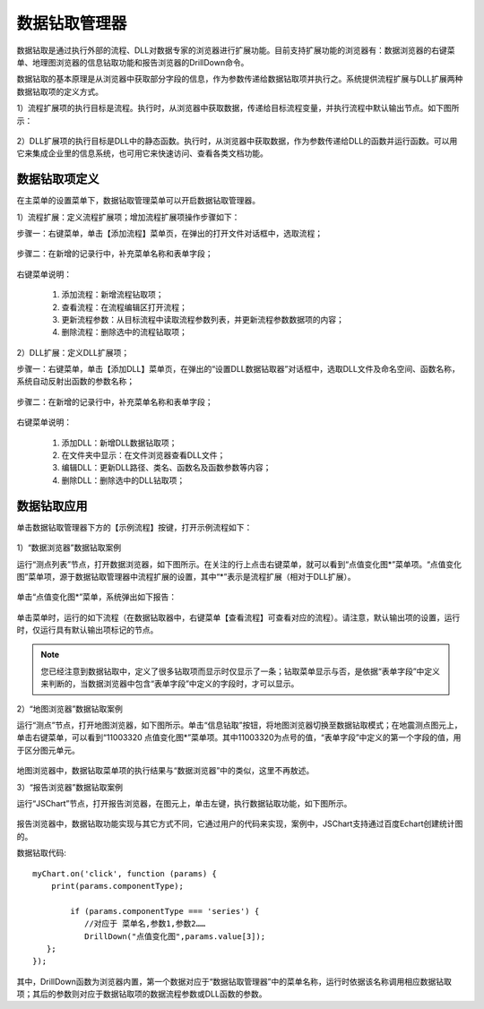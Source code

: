 ﻿.. DocsOnline


数据钻取管理器
====================================

数据钻取是通过执行外部的流程、DLL对数据专家的浏览器进行扩展功能。目前支持扩展功能的浏览器有：数据浏览器的右键菜单、地理图浏览器的信息钻取功能和报告浏览器的DrillDown命令。

数据钻取的基本原理是从浏览器中获取部分字段的信息，作为参数传递给数据钻取项并执行之。系统提供流程扩展与DLL扩展两种数据钻取项的定义方式。

1）流程扩展项的执行目标是流程。执行时，从浏览器中获取数据，传递给目标流程变量，并执行流程中默认输出节点。如下图所示：

.. figure:: images/DocsOnline01.png
     :align: center
     :figwidth: 90% 
     :name: plate 	 
 

2）DLL扩展项的执行目标是DLL中的静态函数。执行时，从浏览器中获取数据，作为参数传递给DLL的函数并运行函数。可以用它来集成企业里的信息系统，也可用它来快速访问、查看各类文档功能。

.. figure:: images/DocsOnline02.png
     :align: center
     :figwidth: 90% 
     :name: plate 	   

	 
数据钻取项定义
----------------------------------

在主菜单的设置菜单下，数据钻取管理菜单可以开启数据钻取管理器。

1）流程扩展：定义流程扩展项；增加流程扩展项操作步骤如下：
 
步骤一：右键菜单，单击【添加流程】菜单页，在弹出的打开文件对话框中，选取流程； 

.. figure:: images/DocsOnline05.png
     :align: center
     :figwidth: 60% 
     :name: plate 

步骤二：在新增的记录行中，补充菜单名称和表单字段；  
 
.. figure:: images/DocsOnline03.png
     :align: center
     :figwidth: 90% 
     :name: plate 	   

右键菜单说明： 
	
  #. 添加流程：新增流程钻取项；    
  #. 查看流程：在流程编辑区打开流程；
  #. 更新流程参数：从目标流程中读取流程参数列表，并更新流程参数数据项的内容；	
  #. 删除流程：删除选中的流程钻取项；
 
2）DLL扩展：定义DLL扩展项；
 
步骤一：右键菜单，单击【添加DLL】菜单页，在弹出的“设置DLL数据钻取器”对话框中，选取DLL文件及命名空间、函数名称，系统自动反射出函数的参数名称；
  
.. figure:: images/DocsOnline06.png
     :align: center
     :figwidth: 60% 
     :name: plate 	
	 
步骤二：在新增的记录行中，补充菜单名称和表单字段；    
  
.. figure:: images/DocsOnline04.png
     :align: center
     :figwidth: 90% 
     :name: plate 	 
	 
右键菜单说明： 
	
  #. 添加DLL：新增DLL数据钻取项；    
  #. 在文件夹中显示：在文件浏览器查看DLL文件；
  #. 编辑DLL：更新DLL路径、类名、函数名及函数参数等内容；	
  #. 删除DLL：删除选中的DLL钻取项；
  
数据钻取应用
----------------------------------  

单击数据钻取管理器下方的【示例流程】按键，打开示例流程如下：

.. figure:: images/DocsOnline07.png
     :align: center
     :figwidth: 90% 
     :name: plate 	 
	 

1）“数据浏览器”数据钻取案例

运行“测点列表”节点，打开数据浏览器，如下图所示。在关注的行上点击右键菜单，就可以看到“点值变化图*”菜单项。“点值变化图”菜单项，源于数据钻取管理器中流程扩展的设置，其中“*”表示是流程扩展（相对于DLL扩展）。

.. figure:: images/DocsOnline08.png
     :align: center
     :figwidth: 90% 
     :name: plate 	 
	 
单击“点值变化图*”菜单，系统弹出如下报告：

.. figure:: images/DocsOnline09.png
     :align: center
     :figwidth: 90% 
     :name: plate 	 
	 
单击菜单时，运行的如下流程（在数据钻取器中，右键菜单【查看流程】可查看对应的流程）。请注意，默认输出项的设置，运行时，仅运行具有默认输出项标记的节点。
	 
.. figure:: images/DocsOnline10.png
     :align: center
     :figwidth: 90% 
     :name: plate 	 
	
.. note::

   您已经注意到数据钻取中，定义了很多钻取项而显示时仅显示了一条；钻取菜单显示与否，是依据“表单字段”中定义来判断的，当数据浏览器中包含“表单字段”中定义的字段时，才可以显示。
	
2）“地图浏览器”数据钻取案例

运行“测点”节点，打开地图浏览器，如下图所示。单击“信息钻取”按钮，将地图浏览器切换至数据钻取模式；在地震测点图元上，单击右键菜单，可以看到“11003320 点值变化图*”菜单项。其中11003320为点号的值，“表单字段”中定义的第一个字段的值，用于区分图元单元。

.. figure:: images/DocsOnline11.png
     :align: center
     :figwidth: 90% 
     :name: plate 	

地图浏览器中，数据钻取菜单项的执行结果与“数据浏览器”中的类似，这里不再敖述。

3）“报告浏览器”数据钻取案例
 
运行“JSChart”节点，打开报告浏览器，在图元上，单击左键，执行数据钻取功能，如下图所示。
  
.. figure:: images/DocsOnline12.png
     :align: center
     :figwidth: 90% 
     :name: plate 	
  
报告浏览器中，数据钻取功能实现与其它方式不同，它通过用户的代码来实现，案例中，JSChart支持通过百度Echart创建统计图的。

数据钻取代码::
 
   myChart.on('click', function (params) {
       print(params.componentType);
	
	   if (params.componentType === 'series') {
	      //对应于 菜单名,参数1,参数2……
	      DrillDown("点值变化图",params.value[3]);
      };
   });

其中，DrillDown函数为浏览器内置，第一个数据对应于“数据钻取管理器”中的菜单名称，运行时依据该名称调用相应数据钻取项；其后的参数则对应于数据钻取项的数据流程参数或DLL函数的参数。
   